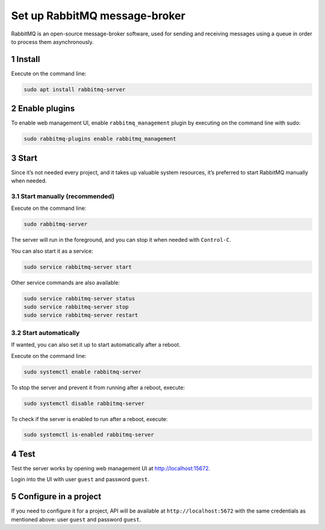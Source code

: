 Set up RabbitMQ message-broker
==============================

RabbitMQ is an open-source message-broker software, used for sending and
receiving messages using a queue in order to process them
asynchronously.

1 Install
---------

Execute on the command line:

.. code:: console

   sudo apt install rabbitmq-server

2 Enable plugins
----------------

To enable web management UI, enable ``rabbitmq_management`` plugin by
executing on the command line with sudo:

.. code:: console

   sudo rabbitmq-plugins enable rabbitmq_management

3 Start
-------

Since it’s not needed every project, and it takes up valuable system
resources, it’s preferred to start RabbitMQ manually when needed.

3.1 Start manually (recommended)
~~~~~~~~~~~~~~~~~~~~~~~~~~~~~~~~

Execute on the command line:

.. code:: console

   sudo rabbitmq-server

The server will run in the foreground, and you can stop it when needed
with ``Control-C``.

You can also start it as a service:

.. code:: console

   sudo service rabbitmq-server start

Other service commands are also available:

.. code:: console

   sudo service rabbitmq-server status
   sudo service rabbitmq-server stop
   sudo service rabbitmq-server restart

3.2 Start automatically
~~~~~~~~~~~~~~~~~~~~~~~

If wanted, you can also set it up to start automatically after a reboot.

Execute on the command line:

.. code:: console

   sudo systemctl enable rabbitmq-server

To stop the server and prevent it from running after a reboot, execute:

.. code:: console

   sudo systemctl disable rabbitmq-server

To check if the server is enabled to run after a reboot, execute:

.. code:: console

   sudo systemctl is-enabled rabbitmq-server

4 Test
------

Test the server works by opening web management UI at
http://localhost:15672.

Login into the UI with user ``guest`` and password ``guest``.

5 Configure in a project
------------------------

If you need to configure it for a project, API will be available at
``http://localhost:5672`` with the same credentials as mentioned above:
user ``guest`` and password ``guest``.
